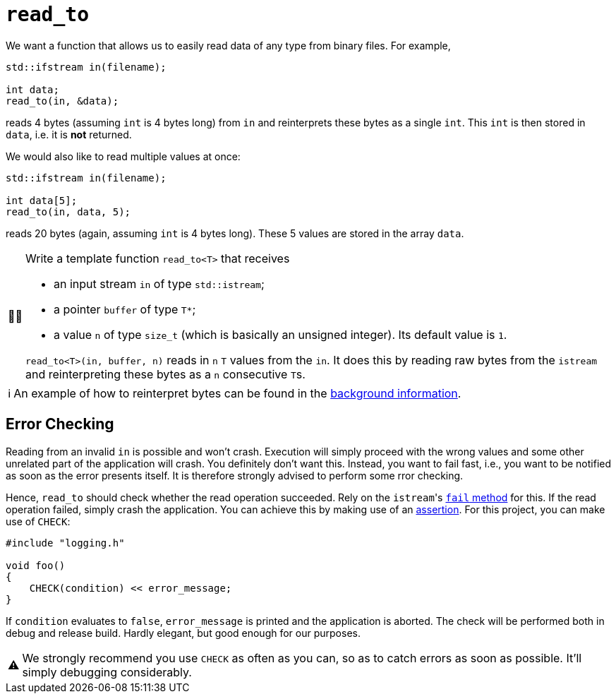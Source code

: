 :tip-caption: 💡
:note-caption: ℹ️
:important-caption: ⚠️
:task-caption: 👨‍🔧

= `read_to`

We want a function that allows us to easily read data of any type from binary files. For example,

[source,c++]
----
std::ifstream in(filename);

int data;
read_to(in, &data);
----

reads 4 bytes (assuming `int` is 4 bytes long) from `in` and reinterprets these bytes as a single `int`.
This `int` is then stored in `data`, i.e. it is *not* returned.

We would also like to read multiple values at once:

[source,c++]
----
std::ifstream in(filename);

int data[5];
read_to(in, data, 5);
----

reads 20 bytes (again, assuming `int` is 4 bytes long).
These 5 values are stored in the array `data`.


[NOTE,caption={task-caption}]
====
Write a template function `read_to<T>` that receives

* an input stream `in` of type `std::istream`;
* a pointer `buffer` of type `T*`;
* a value `n` of type `size_t` (which is basically an unsigned integer).
  Its default value is `1`.

`read_to<T>(in, buffer, n)` reads in `n` `T` values from the `in`.
It does this by reading raw bytes from the `istream` and reinterpreting these bytes as a `n` consecutive ``T``s.
====

[NOTE]
====
An example of how to reinterpret bytes can be found in the <<../../background-information/image-example.asciidoc#,background information>>.
====

== Error Checking

Reading from an invalid `in` is possible and won't crash.
Execution will simply proceed with the wrong values and some other unrelated part of the application will crash.
You definitely don't want this.
Instead, you want to fail fast, i.e., you want to be notified as soon as the error presents itself.
It is therefore strongly advised to perform some rror checking.

Hence, `read_to` should check whether the read operation succeeded.
Rely on the ``istream``'s http://www.cplusplus.com/reference/ios/ios/fail/[`fail` method] for this.
If the read operation failed, simply crash the application.
You can achieve this by making use of an <<../../background-information/assertions.asciidoc#,assertion>>.
For this project, you can make use of `CHECK`:

[source,c++]
----
#include "logging.h"

void foo()
{
    CHECK(condition) << error_message;
}
----

If `condition` evaluates to `false`, `error_message` is printed and the application is aborted.
The check will be performed both in debug and release build.
Hardly elegant, but good enough for our purposes.

[IMPORTANT]
====
We strongly recommend you use `CHECK` as often as you can, so as to catch errors as soon as possible.
It'll simply debugging considerably.
====